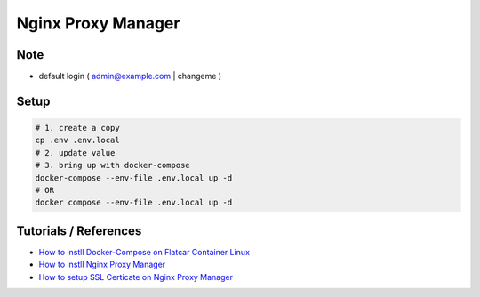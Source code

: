 Nginx Proxy Manager
===================

Note
----

* default login ( admin@example.com | changeme )


Setup
-----

.. code-block:: bash

  # 1. create a copy
  cp .env .env.local
  # 2. update value
  # 3. bring up with docker-compose
  docker-compose --env-file .env.local up -d
  # OR
  docker compose --env-file .env.local up -d

Tutorials / References
----------------------

* `How to instll Docker-Compose on Flatcar Container Linux <https://medium.com/@life-is-short-so-enjoy-it/homelab-raspberry-pi-flatcar-install-nginx-proxy-manager-by-docker-compose-0aae4a02fb38>`_
* `How to instll Nginx Proxy Manager <https://medium.com/@life-is-short-so-enjoy-it/homelab-raspberry-pi-flatcar-install-nginx-proxy-manager-by-docker-compose-0aae4a02fb38>`_
* `How to setup SSL Certicate on Nginx Proxy Manager <https://medium.com/p/732af64ddc0b>`_
